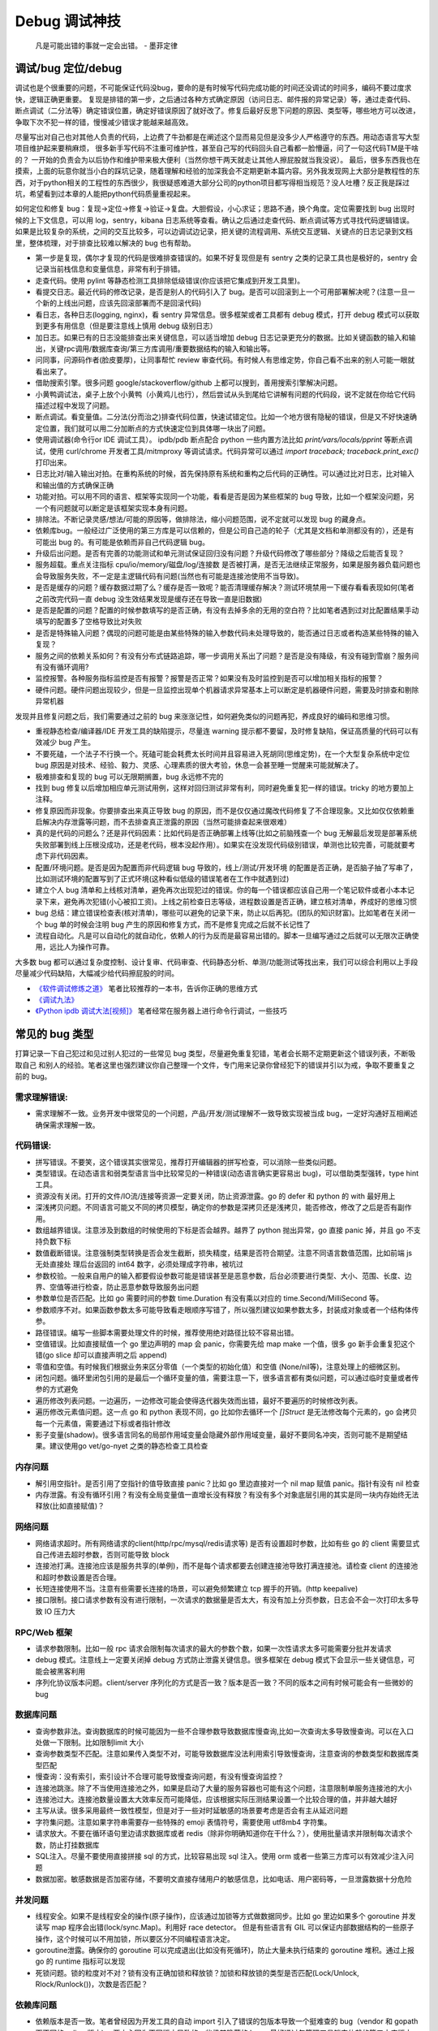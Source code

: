 Debug 调试神技
================
..

  凡是可能出错的事就一定会出错。 - 墨菲定律

调试/bug 定位/debug
--------------------------------------
调试也是个很重要的问题，不可能保证代码没bug，要命的是有时候写代码完成功能的时间还没调试的时间多，编码不要过度求快，逻辑正确更重要。
复现是排错的第一步，之后通过各种方式确定原因（访问日志、邮件报的异常记录）等，通过走查代码、断点调试（二分法等）确定错误位置，确定好错误原因了就好改了。修复后最好反思下问题的原因、类型等，哪些地方可以改进，争取下次不犯一样的错，慢慢减少错误才能越来越高效。

尽量写出对自己也对其他人负责的代码，上边费了牛劲都是在阐述这个显而易见但是没多少人严格遵守的东西。用动态语言写大型项目维护起来要稍麻烦，
很多新手写代码不注重可维护性，甚至自己写的代码回头自己看都一脸懵逼，问了一句这代码TM是干啥的？
一开始的负责会为以后协作和维护带来极大便利（当然你想干两天就走让其他人擦屁股就当我没说）。
最后，很多东西我也在摸索，上面的玩意你就当小白的踩坑记录，随着理解和经验的加深我会不定期更新本篇内容。另外我发现网上大部分是教程性的东西，对于python相关的工程性的东西很少，我很疑惑难道大部分公司的python项目都写得相当规范？没人吐槽？反正我是踩过坑，希望看到过本章的人能把python代码质量重视起来。

如何定位和修复 bug：复现->定位->修复->验证->复盘。大胆假设，小心求证；思路不通，换个角度。定位需要找到 bug 出现时候的上下文信息，可以用 log，sentry，kibana 日志系统等查看。确认之后通过走查代码、断点调试等方式寻找代码逻辑错误。
如果是比较复杂的系统，之间的交互比较多，可以边调试边记录，把关键的流程调用、系统交互逻辑、关键点的日志记录到文档里，整体梳理，对于排查比较难以解决的 bug 也有帮助。

- 第一步是复现，偶尔才复现的代码是很难排查错误的。如果不好复现但是有 sentry 之类的记录工具也是极好的，sentry 会记录当前栈信息和变量信息，非常有利于排错。
- 走查代码。使用 pylint 等静态检测工具排除低级错误(你应该把它集成到开发工具里)。
- 看提交日志。最近代码的修改记录，是否是别人的代码引入了 bug。是否可以回滚到上一个可用部署解决呢？(注意一旦一个新的上线出问题，应该先回滚部署而不是回滚代码)
- 看日志，各种日志(logging, nginx)，看 sentry 异常信息。很多框架或者工具都有 debug 模式，打开 debug 模式可以获取到更多有用信息（但是要注意线上慎用 debug 级别日志）
- 加日志。如果已有的日志没能排查出来关键信息，可以适当增加 debug 日志记录更充分的数据。比如关键函数的输入和输出，关键rpc调用/数据库查询/第三方库调用/重要数据结构的输入和输出等。
- 问同事，问源码作者(脸皮要厚)，让同事帮忙 review 审查代码。有时候人有思维定势，你自己看不出来的别人可能一眼就看出来了。
- 借助搜索引擎。很多问题 google/stackoverflow/github 上都可以搜到，善用搜索引擎解决问题。
- 小黄鸭调试法，桌子上放个小黄鸭（小黄鸡儿也行），然后尝试从头到尾给它讲解有问题的代码段，说不定就在你给它代码描述过程中发现了问题。
- 断点调试。看变量值。二分法(分而治之)排查代码位置，快速试错定位。比如一个地方很有隐秘的错误，但是又不好快速确定位置，我们就可以用二分加断点的方式快速定位到具体哪一块出了问题。
- 使用调试器(命令行or IDE 调试工具）。 ipdb/pdb 断点配合 python 一些内置方法比如 `print/vars/locals/pprint` 等断点调试，使用 curl/chrome 开发者工具/mitmproxy 等调试请求。代码异常可以通过 `import traceback; traceback.print_exc()` 打印出来。
- 日志比对/输入输出对拍。在重构系统的时候，首先保持原有系统和重构之后代码的正确性。可以通过比对日志，比对输入和输出值的方式确保正确
- 功能对拍。可以用不同的语言、框架等实现同一个功能，看看是否是因为某些框架的 bug 导致，比如一个框架没问题，另一个有问题就可以断定是该框架实现本身有问题。
- 排除法。不断记录灵感/想法/可能的原因等，做排除法，缩小问题范围，说不定就可以发现 bug 的藏身点。
- 依赖库bug。一般经过广泛使用的第三方库是可以信赖的，但是公司自己造的轮子（尤其是文档和单测都没有的），还是有可能出 bug 的。有可能是依赖而非自己代码逻辑 bug。
- 升级后出问题。是否有完善的功能测试和单元测试保证回归没有问题？升级代码修改了哪些部分？降级之后能否复现？
- 服务超载。重点关注指标 cpu/io/memory/磁盘/log/连接数 是否被打满，是否无法继续正常服务，如果是服务器负载问题也会导致服务失败，不一定是主逻辑代码有问题(当然也有可能是连接池使用不当导致)。
- 是否是缓存的问题？缓存数据过期了么？缓存是否一致呢？能否清理缓存解决？测试环境禁用一下缓存看看表现如何(笔者之前改完代码一直 debug 没生效结果发现是缓存还在导致一直是旧数据)
- 是否是配置的问题？配置的时候参数填写的是否正确，有没有去掉多余的无用的空白符？比如笔者遇到过对比配置结果手动填写的配置多了空格导致比对失败
- 是否是特殊输入问题？偶现的问题可能是由某些特殊的输入参数代码未处理导致的，能否通过日志或者构造某些特殊的输入复现？
- 服务之间的依赖关系如何？有没有分布式链路追踪，哪一步调用关系出了问题？是否是没有降级，有没有碰到雪崩？服务间有没有循环调用?
- 监控报警。各种服务指标监控是否有报警？报警是否正常？如果没有及时监控到是否可以增加相关指标的报警？
- 硬件问题。硬件问题出现较少，但是一旦监控出现单个机器请求异常基本上可以断定是机器硬件问题，需要及时排查和剔除异常机器

发现并且修复问题之后，我们需要通过之前的 bug 来涨涨记性，如何避免类似的问题再犯，养成良好的编码和思维习惯。

- 重视静态检查/编译器/IDE 开发工具的缺陷提示，尽量连 warning 提示都不要留，及时修复缺陷，保证高质量的代码可以有效减少 bug 产生。
- 不要死磕，一个法子不行换一个。死磕可能会耗费太长时间并且容易进入死胡同(思维定势)，在一个大型复杂系统中定位 bug 原因是对技术、经验、毅力、灵感、心理素质的很大考验，休息一会甚至睡一觉醒来可能就解决了。
- 极难排查和复现的 bug 可以无限期搁置，bug 永远修不完的
- 找到 bug 修复以后增加相应单元测试用例，这样对回归测试非常有利，同时避免重复犯一样的错误。tricky 的地方要加上注释。
- 修复原因而非现象。你要排查出来真正导致 bug 的原因，而不是仅仅通过魔改代码修复了不合理现象。又比如仅仅依赖重启解决内存泄露等问题，而不去排查真正泄露的原因（当然可能排查起来很艰难）
- 真的是代码的问题么？还是非代码因素：比如代码是否正确部署上线等(比如之前脑残查一个 bug 无解最后发现是部署系统失败部署到线上压根没成功，还是老代码，根本没起作用）。如果实在没发现代码级别错误，单测也比较完善，可能就要考虑下非代码因素。
- 配置/环境问题。是否是因为配置而非代码逻辑 bug 导致的，线上/测试/开发环境 的配置是否正确，是否脑子抽了写串了，比如测试环境的配置写到了正式环境(这种看似低级的错误笔者在工作中就遇到过)
- 建立个人 bug 清单和上线核对清单，避免再次出现犯过的错误。你的每一个错误都应该自己用一个笔记软件或者小本本记录下来，避免再次犯错(小心被扣工资)。上线之前检查日志等级，进程数设置是否正确，建立核对清单，养成好的思维习惯
- bug 总结：建立错误检查表(核对清单)，哪些可以避免的记录下来，防止以后再犯。(团队的知识财富)。比如笔者在关闭一个 bug 单的时候会注明 bug 产生的原因和修复方式，而不是修复完成之后就不长记性了
- 流程自动化。凡是可以自动化的就自动化，依赖人的行为反而是最容易出错的。脚本一旦编写通过之后就可以无限次正确使用，远比人为操作可靠。

大多数 bug 都可以通过复杂度控制、设计复审、代码审查、代码静态分析、单测/功能测试等找出来，我们可以综合利用以上手段尽量减少代码缺陷，大幅减少给代码擦屁股的时间。

* `《软件调试修炼之道》 <https://book.douban.com/subject/6398127/>`_ 笔者比较推荐的一本书，告诉你正确的思维方式
* `《调试九法》 <http://www.wklken.me/posts/2015/11/29/debugging-9-rules.html>`_
* `《Python ipdb 调试大法[视频]》 <https://zhuanlan.zhihu.com/p/36810978>`_ 笔者经常在服务器上进行命令行调试，一些技巧

常见的 bug 类型
--------------------

打算记录一下自己犯过和见过别人犯过的一些常见 bug 类型，尽量避免重复犯错，笔者会长期不定期更新这个错误列表，不断吸取自己
和别人的经验。笔者这里也强烈建议你自己整理一个文件，专门用来记录你曾经犯下的错误并引以为戒，争取不要重复之前的 bug。

需求理解错误:
~~~~~~~~~~~~~~~~~~~~~~
- 需求理解不一致。业务开发中很常见的一个问题，产品/开发/测试理解不一致导致实现被当成 bug，一定好沟通好互相阐述确保需求理解一致。

代码错误:
~~~~~~~~~~~~~~~~~~~~~~

- 拼写错误。不要笑，这个错误其实很常见，推荐打开编辑器的拼写检查，可以消除一些类似问题。
- 类型错误。在动态语言和弱类型语言当中比较常见的一种错误(动态语言确实更容易出 bug)，可以借助类型强转，type hint 工具。
- 资源没有关闭。打开的文件/IO流/连接等资源一定要关闭，防止资源泄露。go 的 defer 和 python 的 with 最好用上
- 深浅拷贝问题。不同语言可能又不同的拷贝模型，确定你的参数是深拷贝还是浅拷贝，能否修改，修改了之后是否有副作用。
- 数组越界错误。注意涉及到数组的时候使用的下标是否会越界。越界了 python 抛出异常，go 直接 panic 掉，并且 go 不支持负数下标
- 数值截断错误。注意强制类型转换是否会发生截断，损失精度，结果是否符合期望。注意不同语言数值范围，比如前端 js 无处直接处
  理后台返回的 int64 数字，必须处理成字符串，被坑过
- 参数校验。一般来自用户的输入都要假设参数可能是错误甚至是恶意参数，后台必须要进行类型、大小、范围、长度、边界、空值等进行检查，防止恶意参数导致服务出问题
- 参数单位是否匹配。比如 go 需要时间的参数 time.Duration 有没有乘以对应的 time.Second/MilliSecond 等。
- 参数顺序不对。如果函数参数太多可能导致看走眼顺序写错了，所以强烈建议如果参数太多，封装成对象或者一个结构体传参。
- 路径错误。编写一些脚本需要处理文件的时候，推荐使用绝对路径比较不容易出错。
- 空值错误。比如直接赋值一个 go 里边声明的 map 会 panic，你需要先给 map make 一个值，很多 go 新手会重复犯这个错(go slice 却可以直接声明之后 append)
- 零值和空值。有时候我们根据业务来区分零值（一个类型的初始化值）和空值 (None/nil等)，注意处理上的细微区别。
- 闭包问题。循环里闭包引用的是最后一个循环变量的值，需要注意一下，很多语言都有类似问题，可以通过临时变量或者传参的方式避免
- 遍历修改列表问题。一边遍历，一边修改可能会使得迭代器失效而出错，最好不要遍历的时候修改列表。
- 遍历修改元素值问题。这一点 go 和 python 表现不同，go 比如你去循环一个 `[]Struct` 是无法修改每个元素的，go 会拷贝每一个元素值，需要通过下标或者指针修改
- 影子变量(shadow)。很多语言同名的局部作用域变量会隐藏外部作用域变量，最好不要同名冲突，否则可能不是期望结果。建议使用go vet/go-nyet 之类的静态检查工具检查

内存问题
~~~~~~~~~~~~~~~~~~~~~~
- 解引用空指针。是否引用了空指针的值导致直接 panic？比如 go 里边直接对一个 nil map 赋值 panic。指针有没有 nil 检查
- 内存泄露。有没有循环引用？有没有全局变量值一直增长没有释放？有没有多个对象底层引用的其实是同一块内存始终无法释放(比如直接赋值)？

网络问题
~~~~~~~~~~~~~~~~~~~~~~
- 网络请求超时。所有网络请求的client(http/rpc/mysql/redis请求等) 是否有设置超时参数，比如有些 go 的 client 需要显式自己传进去超时参数，否则可能导致 block
- 连接池打满。连接池应该是服务共享的(单例)，而不是每个请求都要去创建连接池导致打满连接池。请检查 client 的连接池和超时参数设置是否合理。
- 长短连接使用不当。注意有些需要长连接的场景，可以避免频繁建立 tcp 握手的开销。(http keepalive)
- 接口限制。接口请求参数有没有进行限制，一次请求的数据量是否太大，有没有加上分页参数，日志会不会一次打印太多导致 IO 压力大

RPC/Web 框架
~~~~~~~~~~~~~~~~~~~~~~
- 请求参数限制。比如一般 rpc 请求会限制每次请求的最大的参数个数，如果一次性请求太多可能需要分批并发请求
- debug 模式。注意线上一定要关闭掉 debug 方式防止泄露关键信息。很多框架在 debug 模式下会显示一些关键信息，可能会被黑客利用
- 序列化协议版本问题。client/server 序列化的方式是否一致？版本是否一致？不同的版本之间有时候可能会有一些微妙的 bug

数据库问题
~~~~~~~~~~~~~~~~~~~~~~
- 查询参数非法。查询数据库的时候可能因为一些不合理参数导致数据库慢查询,比如一次查询太多导致慢查询。可以在入口处做一下限制。比如限制limit 大小
- 查询参数类型不匹配。注意如果传入类型不对，可能导致数据库没法利用索引导致慢查询，注意查询的参数类型和数据库类型匹配
- 慢查询：没有索引，索引设计不合理可能导致慢查询问题，有没有慢查询监控？
- 连接池跳涨。除了不当使用连接池之外，如果是启动了大量的服务容器也可能有这个问题，注意限制单服务连接池的大小
- 连接池过大。连接池数量设置太大效率反而可能降低，应该根据实际压测结果设置一个比较合理的值，并非越大越好
- 主写从读。很多采用最终一致性模型，但是对于一些对时延敏感的场景要考虑是否会有主从延迟问题
- 字符集问题。注意如果字符串需要存一些特殊的 emoji 表情符号，需要使用 utf8mb4 字符集。
- 请求放大。不要在循环语句里边请求数据库或者 redis（除非你明确知道你在干什么？），使用批量请求并限制每次请求个数，防止打挂数据库
- SQL注入。尽量不要使用直接拼接 sql 的方式，比较容易出现 sql 注入。使用 orm 或者一些第三方库可以有效减少注入问题
- 数据加密。敏感数据是否加密存储，不要明文直接存储用户的敏感信息，比如电话、用户密码等，一旦泄露数据十分危险

并发问题
~~~~~~~~~~~~~~~~~~~~~~
- 线程安全。如果不是线程安全的操作(原子操作)，应该通过加锁等方式做数据同步。比如 go 里边如果多个 goroutine 并发读写 map 程序会出错(lock/sync.Map)。利用好 race detector。
  但是有些语言有 GIL 可以保证内部数据结构的一些原子操作，这个时候可以不用加锁，所以要区分不同编程语言决定。
- goroutine泄露。确保你的 goroutine 可以完成退出(比如没有死循环)，防止大量未执行结束的 goroutine 堆积。通过上报 go 的 runtime 指标可以发现
- 死锁问题。锁的粒度对不对？锁有没有正确加锁和释放锁？加锁和释放锁的类型是否匹配(Lock/Unlock, Rlock/Runlock())，次数是否匹配？

依赖库问题
~~~~~~~~~~~~~~~~~~~~~~
- 依赖版本是否一致。笔者曾经因为开发工具的自动 import 引入了错误的包版本导致一个挺难查的 bug（vendor 和 gopath 下不同的redigo 版本)，
  要小心因为不同版本导致的一些极其隐蔽的 bug。最好通过包管理工具锁定依赖的第三方库版本
- 升级服务出问题。升级有时候可以解决一些 bug，但是也可能引入新 bug？能否通过回退到上一个版本解决(比如git checkout 到一个历史提交)？是否详细看过升级日志(release notes)，修改了哪些东西？是兼容升级还是不兼容升级？
- 清理无用依赖。对于不用的依赖也有可能引入问题，不用的依赖最好清理掉，比如 `go mod tidy` 或者清理掉 python `requirements.txt`

日志错误
~~~~~~~~~~~~~~~~~~~~~~
- 日志级别错误。线上使用了 debug 级别，可能导致日志打满，如果没有滚动日志可能会导致服务器磁盘打满。一定要注意不同环境日志级别，推荐集中式日志收集系统
- 日志参数错误。日志语句对应的占位符要和传参的个数一致，类型要匹配，比如本来是数字的使用了 `"%s"` 而不是 `"%d"`
- 缺少必要信息。如果是为了 debug 加上的日志一定要有足够的上下文信息、关键参数帮助排查问题，同时也要注意日志不要泄露敏感数据（比如密码等）
- 日志过大：除了注意日志等级，还要注意是否输出了过大的日志导致磁盘 IO 飙升，适当精简日志量，或者提升线上日志等级只打印异常和ERROR。线上一定要关闭 DEBUG 日志
- 危险操作记录。对于一些修改数据的危险操作，比如一些后台管理系统等，一定要加上日志记录，方便排查问题

错误/异常处理
~~~~~~~~~~~~~~~~~~~~~~
- 不要忽略任何一个错误/异常。除非你有 100% 的把握可以忽略，否则至少要在发生错误或者异常的地方加上日志，出问题之后错误被吞掉会极难排查。笔者这个地方吃过亏，吞掉了错误导致排查困难
- 集中收集。一般搭建 sentry（异常、错误收集）；ELK（集中式日志收集）来进行集中收集，方便针对异常、日志进行聚合和搜索。否则散布在各个服务器上很难排查问题

配置错误
~~~~~~~~~~~~~~~~~~~~~~
- 配置环境写串。看起来是一个很傻的错误，但是其实还挺常见，注意不同环境配置是否对的上，别把测试的写到正式环境了。启动服务时打印配置看看
- 服务启动命令是否写错。有些服务依赖命令行启动的时候容易写错参数，建议通过配置文件的形式传进去。
- 配置字符串是否有多余空白符。笔者也被这个小问题坑过，手动编辑的时候人工加上了空白符导致我比对出错，注意配置参数都要去掉空白符

字符串问题
~~~~~~~~~~~~~~~~~~~~~~
- 比对字符串。单元测试的时候注意比对的字符串可能因为多了空格的问题没法严格比对。注意可以去掉空格之后对比，笔者曾经因为不
  同字符串就多了一个空白符比对失败查了好久，被坑过。比对字符串特征而不是直接对比字符串

分布式系统问题
~~~~~~~~~~~~~~~~~~~~~~
- 分布式锁。分布式服务对于需要数据同步的操作可以使用分布式锁，注意分布式锁的超时问题(本身是否高可用)
- 时钟倾斜(clock skew)。如果代码强依赖时间戳在不同的服务器上可能因为时钟差距导致问题，可以采用适当取整对齐时钟。有一些第
  三方库允许一定的时间差容忍。https://github.com/dgrijalva/jwt-go/issues/383
- 时钟同步出错。笔者最近碰到的问题，云服务机器时钟出问题了，导致我一些服务鉴权带上时间戳参数的失败了。
- 分布式数据库。注意有些分布式数据库插入数据之后不会返回主键。可以用分布式 id 生成器(snowflake算法)指定主键

缓存问题
~~~~~~~~~~~~~~~~~~~~~~
- 超高热点 key：对于微博/直播之类的应用，比如明星出轨或者热门直播等，可能有某些热点的 key 集中到单台 redis 上导致压力过大(看一下 redis 热点 key 统计方便排查问题)，可以考虑再加一层进程内缓存。比如使用 go-cache 等进程内缓存库。
  编写代码的时候应该注意到可能发生这种热点 key 的问题(测试环境压测+观察热点 key)，应当谨慎使用 redis，充分利用进程缓存/key hash是有效的方案。
- redis版本和集群模式。使用云 redis 的时候之前因为使用了 lua 脚本，但是测试环境和线上使用了不同的 redis 集群版本，发现测试
  环境测试一直没问题，但是一到线上就不起作用。建议保持线上和测试环境的基础组件版本一致。
- 系统调用结果缓存。之前发日志获取本机 ip 的时候没有缓存下来，导致大量系统调用，类似结果可以放到缓存或者全局变量

参考:  `热点key问题的发现与解决 <https://www.alibabacloud.com/help/zh/doc-detail/67252.htm>`_

脚本编写问题
~~~~~~~~~~~~~~~~~~~~~~
- 先用日志替换写操作。需要跑一些脚本的时候，可能会修改数据库，如果脚本直接修改了数据并且脚本有 bug 可能就会导致数据异常并很难回滚。
  建议所有的写操作写替换成日志打印出来，确认无误之后再去执行，更加保险。
- 数据备份。用脚本操作重要数据之前建议先备份一份，防止操作出错无法恢复。

服务构建问题
~~~~~~~~~~~~~~~~~~~~~~
- 版本检查。go/python 版本是否一致
- 环境检查。环境变量，或者构建参数、 go env 等是否一致

后台服务
~~~~~~~~~~~~~~~~~~~~~~
- 自动拉起。如果服务因为严重错误退出了(比如 go panic 了，python 未捕获异常进程退出了)，能否快速拉起服务？
- 异地部署。是否已经做到了两地三机房？一个机房挂了之后，服务能否正常继续工作
- 数据不一致。如果程序在关键流程中退出了，是否会导致数据不一致的问题？有方法修复么？是幂等操作么？比如交易系统定期对账
- 自动扩容。如果突然请求量上去了，服务能否在短时间之内快速扩容应对压力？
- 快速回滚部署。如果线上出了问题，能否快速回滚到上一个可用的稳定版本保证服务可以继续稳定执行？回滚是否会有不兼容情况，导致其他依赖你的服务不正常？
- 拆分部署。对于一些特别核心的接口，可以分开部署。防止其他接口有问题了，造成核心服务不稳定。（一个项目的接口重要性不同)

服务监控(监控三板斧：度量指标+告警、链路追踪、日志)
~~~~~~~~~~~~~~~~~~~~~~~~~~~~~~~~~~~~~~~~~~~~~~~~~~~~~~~~~~~~~~~~~~~~~~~~
- qps监控。有没有监控服务每个接口的 qps？有没有监控接口的成功失败率？返回码？
- 响应时间。每个接口请求的响应时间有没有做监控？ TP90, TP99 分别是多少？
- 链路追踪。微服务中各种系统互相调用，有没有用 open-tracing 之类的进行链路追踪？
- 业务监控。使用 Grafana 之类的监控系统对关键业务数据进行打点监控，防止某些业务异常
- 失败报警。关键接口、服务挂了，机器负载高了有没有及时发送报警提醒？
- 异常上报。区分于日志，异常一般是发生了比较严重的错误，业界有比如 sentry 这种集中式异常收集平台来上报异常，一般除了无法
  避免的网络问题之外，大部分异常都是需要开发者修复的。

写完代码之后检查一下该加的日志有没有加，该上报的指标有没有上报，错误能否及时捕捉并且上报到平台上。

熔断降级
~~~~~~~~~~~~~~~~~~~~~~~~~~~~~~~~~~~~~~~~~~~~~~~~~~~~~~~~~~~~~~~~~~~~~~~~~~~~~~~~~~~~
- 熔断保护。对于核心服务，如果流量短时间暴增，能否监控到并且正常处理。如果下游服务打挂了，能否熔断保护，应当确保调用其他 rpc 服务加上熔断器保护。
- 柔性降级。柔性可用是在有损服务价值观支持下的方法，重点在于实际上会结合用户使用场景，根据资源消耗，调整产品策略，
  设计几个级别不同的用户体验场景，保证尽可能成功返回关键数据，并正常接受请求，绝不轻易倒下。简言之就是保证关键接口兜底策略
- 压力测试。上线之前有没有预估过最高 qps 然后做过压力测试并且监控各个基础组件和下游服务的压力和稳定性？能否应对突发的流量
- 混沌测试。如果随机停掉一些依赖服务，你的服务会有问题么？有没有类似混沌测试保证接口没问题？
- 接口限流。是匀速限流（leaky bucket 漏桶算法）还是可以允许突发流量（token bucket 令牌桶算法）？限流之后是丢弃还是降级(fallback)？
- 频率限制。对于一些用户相关接口有没有针对用户操作进行频率限制(比如借助 redis 限制操作频率)？如果接口被恶意刷量了如何处理？

想一下，如果你的服务接口突然 qps 暴增了几十甚至上百倍(比如类似微博热点推送，直播间涌入，轮询接口等)，你的服务能扛得住么？
各种基础组件 mysql/redis 等会挂掉么？如果扛不住能够限流降级保证服务依然可用么？)
(很多场景不能保证一定可以及时扩容，基础设施不能保证一定能够扩容成功，这个时候需要从代码框架层面考虑熔断降级)
笔者之前就因为疏忽，一个接口短时间 qps 翻了几百倍导致接口大量失败。

服务自查
~~~~~~~~~~~~~~~~~~~~~~~~~~~~~~~~~~~~~~~~~~~~~~~~~~~~~~~~~~~~~~~~~~~~~~~~~~~~~~~~~~~~
- 上线之前请阅读以上内容，详细检查自己的服务是否有缺陷

参考
--------------------------------------
- `50 Shades of Go: Traps, Gotchas, and Common Mistakes for New Golang Devs  <http://devs.cloudimmunity.com/gotchas-and-common-mistakes-in-go-golang/>`_
- `《开发更高质量的服务》 <http://vearne.cc/archives/39164>`_
- `《Go101 内存内泄漏场景》 <https://gfw.go101.org/article/memory-leaking.html>`_

